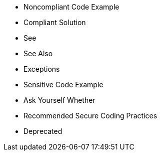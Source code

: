 * Noncompliant Code Example
* Compliant Solution
* See
* See Also
* Exceptions
* Sensitive Code Example
* Ask Yourself Whether
* Recommended Secure Coding Practices
* Deprecated